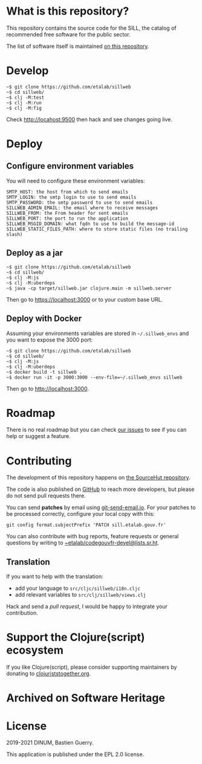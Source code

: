 * What is this repository?

This repository contains the source code for the SILL, the catalog of
recommended free software for the public sector.

The list of software itself is maintained [[https://github.com/disic/sill][on this repository]].

[[file:sillweb.png]]

* Develop

: ~$ git clone https://github.com/etalab/sillweb
: ~$ cd sillweb/
: ~$ clj -M:test
: ~$ clj -M:run
: ~$ clj -M:fig

Check http://locahost:9500 then hack and see changes going live.
   
* Deploy

** Configure environment variables

You will need to configure these environment variables:

: SMTP_HOST: the host from which to send emails
: SMTP_LOGIN: the smtp login to use to send emails
: SMTP_PASSWORD: the smtp password to use to send emails
: SILLWEB_ADMIN_EMAIL: the email where to receive messages
: SILLWEB_FROM: the From header for sent emails
: SILLWEB_PORT: the port to run the application
: SILLWEB_MSGID_DOMAIN: what fqdn to use to build the message-id
: SILLWEB_STATIC_FILES_PATH: where to store static files (no trailing slash)

** Deploy as a jar

: ~$ git clone https://github.com/etalab/sillweb
: ~$ cd sillweb/
: ~$ clj -M:js
: ~$ clj -M:uberdeps
: ~$ java -cp target/sillweb.jar clojure.main -m sillweb.server

Then go to https://localhost:3000 or to your custom base URL.

** Deploy with Docker

Assuming your environments variables are stored in ~~/.sillweb_envs~
and you want to expose the 3000 port:

: ~$ git clone https://github.com/etalab/sillweb
: ~$ cd sillweb/
: ~$ clj -M:js
: ~$ clj -M:uberdeps
: ~$ docker build -t sillweb .
: ~$ docker run -it -p 3000:3000 --env-file=~/.sillweb_envs sillweb

Then go to http://localhost:3000.

* Roadmap

There is no real roadmap but you can check [[https://github.com/etalab/sillweb/issues][our issues]] to see if you
can help or suggest a feature.

* Contributing

The development of this repository happens on [[https://git.sr.ht/~etalab/sill.etalab.gouv.fr][the SourceHut
repository]].  

The code is also published on [[https://github.com/etalab/sill.etalab.gouv.fr][GitHub]] to reach more developers, but
please do not send pull requests there.

You can send *patches* by email using [[https://git-send-email.io/][git-send-email.io]].  For your
patches to be processed correctly, configure your local copy with
this:

: git config format.subjectPrefix 'PATCH sill.etalab.gouv.fr'

You can also contribute with bug reports, feature requests or general
questions by writing to [[mailto:~etalab/codegouvfr-devel@lists.sr.ht][~etalab/codegouvfr-devel@lists.sr.ht]].

** Translation

If you want to help with the translation:

- add your language to =src/cljc/sillweb/i18n.cljc=
- add relevant variables to =src/clj/sillweb/views.clj=

Hack and send a /pull request/, I would be happy to integrate your
contribution.

* Support the Clojure(script) ecosystem

If you like Clojure(script), please consider supporting maintainers by
donating to [[https://www.clojuriststogether.org][clojuriststogether.org]].

* Archived on Software Heritage

[[https://archive.softwareheritage.org/browse/origin/https://github.com/etalab/sill.etalab.gouv.fr/][https://archive.softwareheritage.org/badge/origin/https://github.com/etalab/sill.etalab.gouv.fr/?style=.svg]]

* License

2019-2021 DINUM, Bastien Guerry.

This application is published under the EPL 2.0 license.
